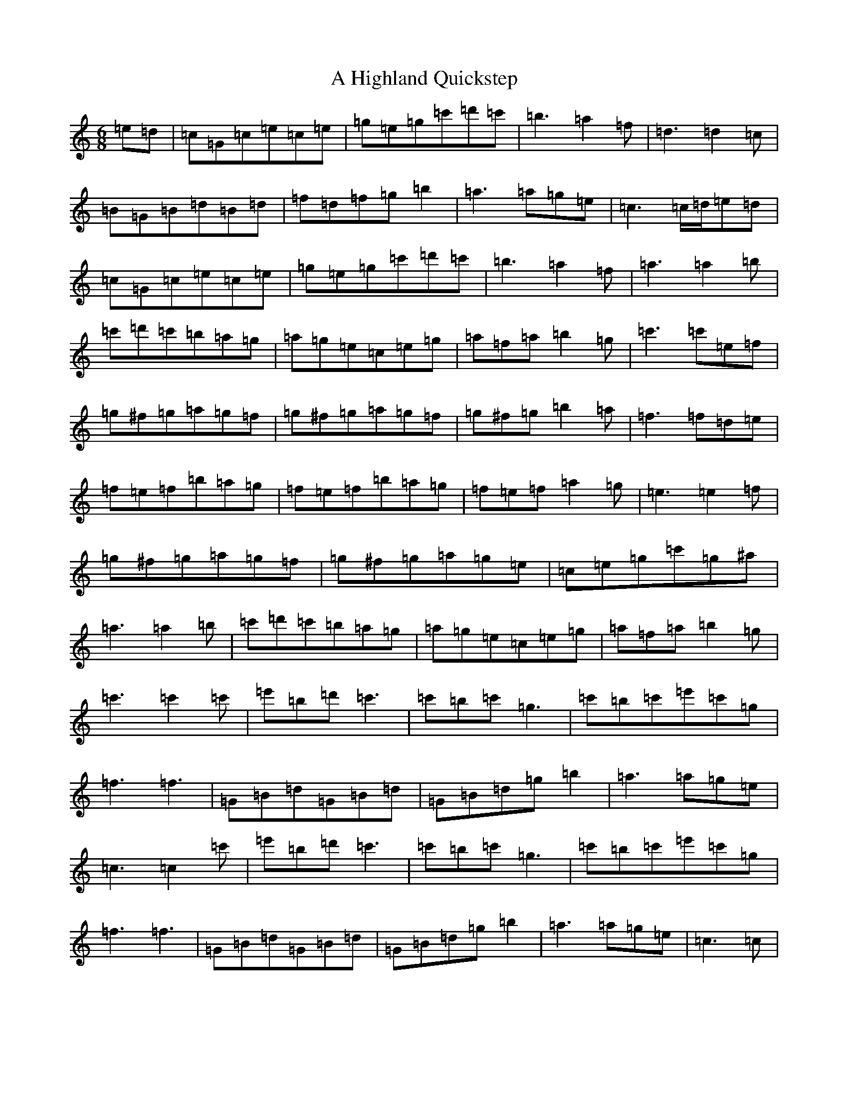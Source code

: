 X: 19005
T: A Highland Quickstep
S: https://thesession.org/tunes/4715#setting4715
Z: G Major
R: jig
M: 6/8
L: 1/8
K: C Major
=e=d|=c=G=c=e=c=e|=g=e=g=c'=d'=c'|=b3=a2=f|=d3=d2=c|=B=G=B=d=B=d|=f=d=f=g=b2|=a3=a=g=e|=c3=c/2=d/2=e=d|=c=G=c=e=c=e|=g=e=g=c'=d'=c'|=b3=a2=f|=a3=a2=b|=c'=d'=c'=b=a=g|=a=g=e=c=e=g|=a=f=a=b2=g|=c'3=c'=e=f|=g^f=g=a=g=f|=g^f=g=a=g=f|=g^f=g=b2=a|=f3=f=d=e|=f=e=f=b=a=g|=f=e=f=b=a=g|=f=e=f=a2=g|=e3=e2=f|=g^f=g=a=g=f|=g^f=g=a=g=e|=c=e=g=c'=g^a|=a3=a2=b|=c'=d'=c'=b=a=g|=a=g=e=c=e=g|=a=f=a=b2=g|=c'3=c'2=c'|=e'=b=d'=c'3|=c'=b=c'=g3|=c'=b=c'=e'=c'=g|=f3=f3|=G=B=d=G=B=d|=G=B=d=g=b2|=a3=a=g=e|=c3=c2=c'|=e'=b=d'=c'3|=c'=b=c'=g3|=c'=b=c'=e'=c'=g|=f3=f3|=G=B=d=G=B=d|=G=B=d=g=b2|=a3=a=g=e|=c3=c|